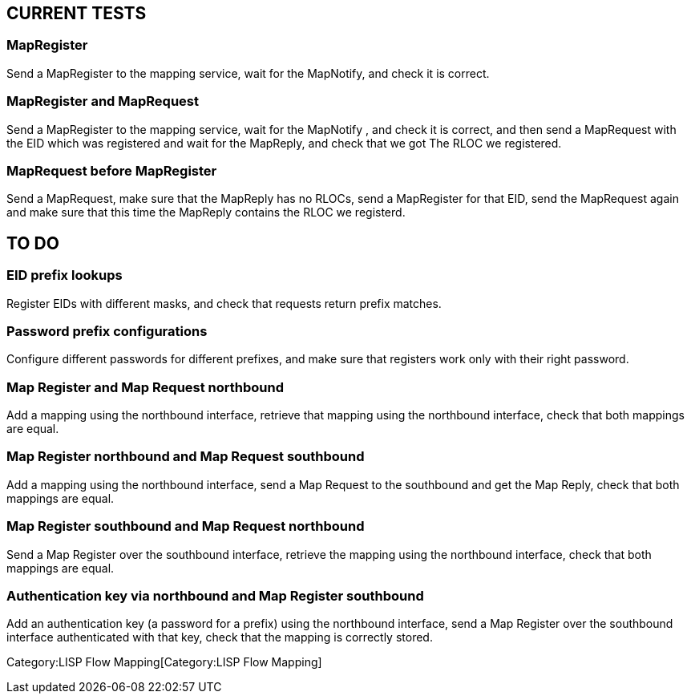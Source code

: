 [[current-tests]]
== CURRENT TESTS

[[mapregister]]
=== MapRegister

Send a MapRegister to the mapping service, wait for the MapNotify, and
check it is correct.

[[mapregister-and-maprequest]]
=== MapRegister and MapRequest

Send a MapRegister to the mapping service, wait for the MapNotify , and
check it is correct, and then send a MapRequest with the EID which was
registered and wait for the MapReply, and check that we got The RLOC we
registered.

[[maprequest-before-mapregister]]
=== MapRequest before MapRegister

Send a MapRequest, make sure that the MapReply has no RLOCs, send a
MapRegister for that EID, send the MapRequest again and make sure that
this time the MapReply contains the RLOC we registerd.

[[to-do]]
== TO DO

[[eid-prefix-lookups]]
=== EID prefix lookups

Register EIDs with different masks, and check that requests return
prefix matches.

[[password-prefix-configurations]]
=== Password prefix configurations

Configure different passwords for different prefixes, and make sure that
registers work only with their right password.

[[map-register-and-map-request-northbound]]
=== Map Register and Map Request northbound

Add a mapping using the northbound interface, retrieve that mapping
using the northbound interface, check that both mappings are equal.

[[map-register-northbound-and-map-request-southbound]]
=== Map Register northbound and Map Request southbound

Add a mapping using the northbound interface, send a Map Request to the
southbound and get the Map Reply, check that both mappings are equal.

[[map-register-southbound-and-map-request-northbound]]
=== Map Register southbound and Map Request northbound

Send a Map Register over the southbound interface, retrieve the mapping
using the northbound interface, check that both mappings are equal.

[[authentication-key-via-northbound-and-map-register-southbound]]
=== Authentication key via northbound and Map Register southbound

Add an authentication key (a password for a prefix) using the northbound
interface, send a Map Register over the southbound interface
authenticated with that key, check that the mapping is correctly stored.

Category:LISP Flow Mapping[Category:LISP Flow Mapping]
